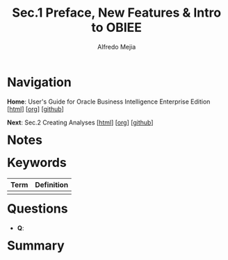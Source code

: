 #+title: Sec.1 Preface, New Features & Intro to OBIEE
#+author: Alfredo Mejia
#+options: num:nil html-postamble:nil
#+html_head: <link rel="stylesheet" type="text/css" href="../../../../scratch/bulma/bulma.css" /> <style>body {margin: 5%} h1,h2,h3,h4,h5,h6 {margin-top: 3%}</style>

* Navigation
*Home*: User's Guide for Oracle Business Intelligence Enterprise Edition [[[file:../001.001.000.Home.html][html]]] [[[file:../001.001.000.Home.org][org]]] [[[https://github.com/alfredo-mejia/notes/tree/main/Oracle%20Docs/001.Oracle%20Business%20Intelligence%20Enterprise%20Edition/001.001.User's%20Guide%20for%20Oracle%20Business%20Intelligence%20Enterprise%20Edition][github]]]

*Next*: Sec.2 Creating Analyses [[[file:../001.001.002.Creating Analyses/001.001.002.000.Notes.html][html]]] [[[file:../001.001.002.Creating Analyses/001.001.002.000.Notes.org][org]]] [[[https://github.com/alfredo-mejia/notes/tree/main/Oracle%20Docs/001.Oracle%20Business%20Intelligence%20Enterprise%20Edition/001.001.User's%20Guide%20for%20Oracle%20Business%20Intelligence%20Enterprise%20Edition/001.001.002.Creating%20Analyses][github]]]

* Notes

* Keywords
| Term | Definition |
|------+------------|
|      |            |

* Questions
  - *Q*:
    
* Summary
